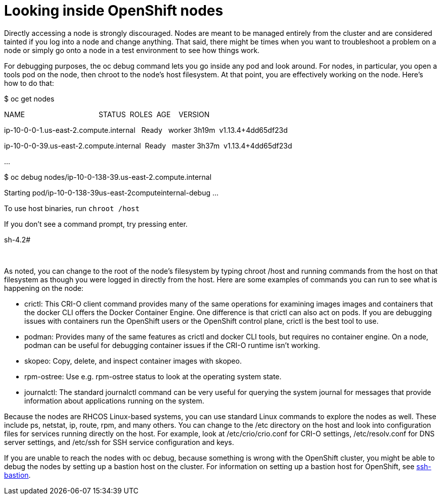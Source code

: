 // Module included in the following assemblies:
//
// * architecture/introduction-openshift-architecture.adoc

[id="looking-inside-openshift-nodes_{context}"]
= Looking inside OpenShift nodes

Directly accessing a node is strongly discouraged. Nodes are meant to be managed entirely from the cluster and are considered tainted if you log into a node and change anything. That said, there might be times when you want to troubleshoot a problem on a node or simply go onto a node in a test environment to see how things work.

For debugging purposes, the oc debug command lets you go inside any pod and look around. For nodes, in particular, you open a tools pod on the node, then chroot to the node’s host filesystem. At that point, you are effectively working on the node. Here’s how to do that:

$ oc get nodes

NAME                                     STATUS  ROLES  AGE    VERSION

ip-10-0-0-1.us-east-2.compute.internal   Ready   worker 3h19m  v1.13.4+4dd65df23d

ip-10-0-0-39.us-east-2.compute.internal  Ready   master 3h37m  v1.13.4+4dd65df23d

…  

$ oc debug nodes/ip-10-0-138-39.us-east-2.compute.internal

Starting pod/ip-10-0-138-39us-east-2computeinternal-debug …​

To use host binaries, run `chroot /host`

If you don’t see a command prompt, try pressing enter.

sh-4.2#

 

As noted, you can change to the root of the node’s filesystem by typing chroot /host and running commands from the host on that filesystem as though you were logged in directly from the host. Here are some examples of commands you can run to see what is happening on the node:

* crictl: This CRI-O client command provides many of the same operations for examining images images and containers that the docker CLI offers the Docker Container Engine. One difference is that crictl can also act on pods. If you are debugging issues with containers run the OpenShift users or the OpenShift control plane, crictl is the best tool to use.
* podman: Provides many of the same features as crictl and docker CLI tools, but requires no container engine. On a node, podman can be useful for debugging container issues if the CRI-O runtime isn’t working.
* skopeo: Copy, delete, and inspect container images with skopeo.
* rpm-ostree: Use e.g. rpm-ostree status to look at the operating system state.
* journalctl: The standard journalctl command can be very useful for querying the system journal for messages that provide information about applications running on the system.

Because the nodes are RHCOS Linux-based systems, you can use standard Linux commands to explore the nodes as well. These include ps, netstat, ip, route, rpm, and many others. You can change to the /etc directory on the host and look into configuration files for services running directly on the host. For example, look at /etc/crio/crio.conf for CRI-O settings, /etc/resolv.conf for DNS server settings, and /etc/ssh for SSH service configuration and keys.

If you are unable to reach the nodes with oc debug, because something is wrong with the OpenShift cluster, you might be able to debug the nodes by setting up a bastion host on the cluster. For information on setting up a bastion host for OpenShift, see https://www.google.com/url?q=https://github.com/eparis/ssh-bastion&sa=D&ust=1557950770702000[ssh-bastion].